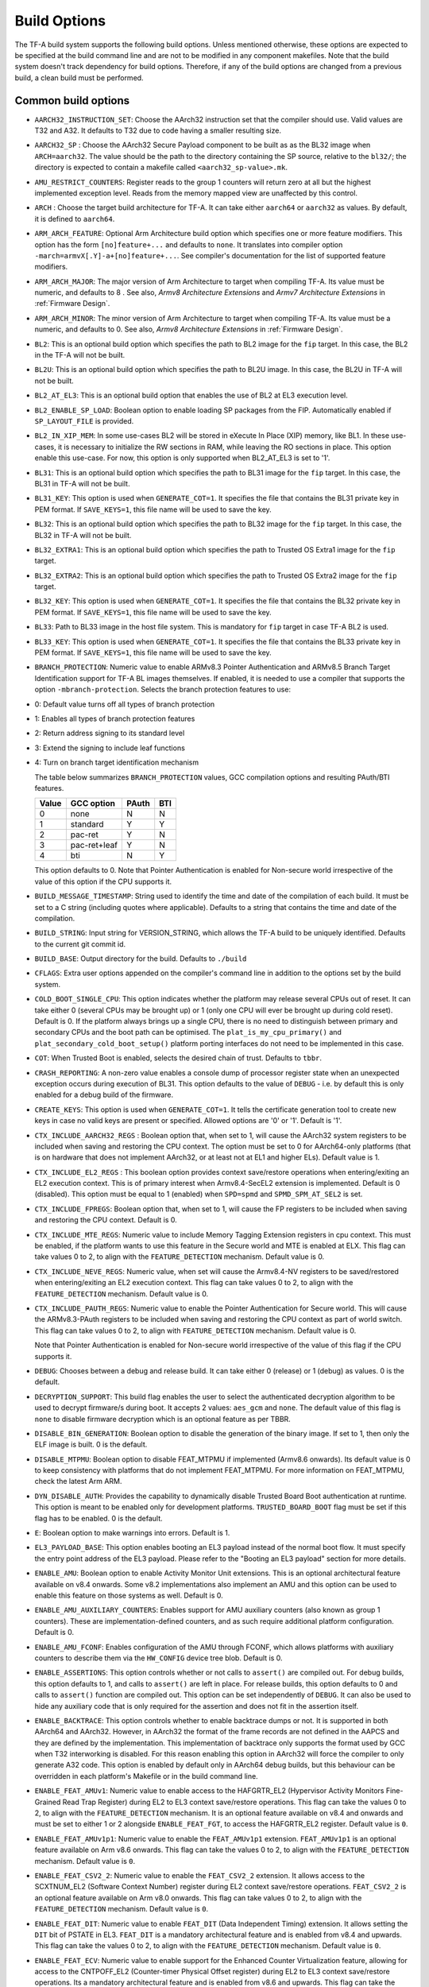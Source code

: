 Build Options
=============

The TF-A build system supports the following build options. Unless mentioned
otherwise, these options are expected to be specified at the build command
line and are not to be modified in any component makefiles. Note that the
build system doesn't track dependency for build options. Therefore, if any of
the build options are changed from a previous build, a clean build must be
performed.

.. _build_options_common:

Common build options
--------------------

-  ``AARCH32_INSTRUCTION_SET``: Choose the AArch32 instruction set that the
   compiler should use. Valid values are T32 and A32. It defaults to T32 due to
   code having a smaller resulting size.

-  ``AARCH32_SP`` : Choose the AArch32 Secure Payload component to be built as
   as the BL32 image when ``ARCH=aarch32``. The value should be the path to the
   directory containing the SP source, relative to the ``bl32/``; the directory
   is expected to contain a makefile called ``<aarch32_sp-value>.mk``.

-  ``AMU_RESTRICT_COUNTERS``: Register reads to the group 1 counters will return
   zero at all but the highest implemented exception level.  Reads from the
   memory mapped view are unaffected by this control.

-  ``ARCH`` : Choose the target build architecture for TF-A. It can take either
   ``aarch64`` or ``aarch32`` as values. By default, it is defined to
   ``aarch64``.

-  ``ARM_ARCH_FEATURE``: Optional Arm Architecture build option which specifies
   one or more feature modifiers. This option has the form ``[no]feature+...``
   and defaults to ``none``. It translates into compiler option
   ``-march=armvX[.Y]-a+[no]feature+...``. See compiler's documentation for the
   list of supported feature modifiers.

-  ``ARM_ARCH_MAJOR``: The major version of Arm Architecture to target when
   compiling TF-A. Its value must be numeric, and defaults to 8 . See also,
   *Armv8 Architecture Extensions* and *Armv7 Architecture Extensions* in
   :ref:`Firmware Design`.

-  ``ARM_ARCH_MINOR``: The minor version of Arm Architecture to target when
   compiling TF-A. Its value must be a numeric, and defaults to 0. See also,
   *Armv8 Architecture Extensions* in :ref:`Firmware Design`.

-  ``BL2``: This is an optional build option which specifies the path to BL2
   image for the ``fip`` target. In this case, the BL2 in the TF-A will not be
   built.

-  ``BL2U``: This is an optional build option which specifies the path to
   BL2U image. In this case, the BL2U in TF-A will not be built.

-  ``BL2_AT_EL3``: This is an optional build option that enables the use of
   BL2 at EL3 execution level.

-  ``BL2_ENABLE_SP_LOAD``: Boolean option to enable loading SP packages from the
   FIP. Automatically enabled if ``SP_LAYOUT_FILE`` is provided.

-  ``BL2_IN_XIP_MEM``: In some use-cases BL2 will be stored in eXecute In Place
   (XIP) memory, like BL1. In these use-cases, it is necessary to initialize
   the RW sections in RAM, while leaving the RO sections in place. This option
   enable this use-case. For now, this option is only supported when BL2_AT_EL3
   is set to '1'.

-  ``BL31``: This is an optional build option which specifies the path to
   BL31 image for the ``fip`` target. In this case, the BL31 in TF-A will not
   be built.

-  ``BL31_KEY``: This option is used when ``GENERATE_COT=1``. It specifies the
   file that contains the BL31 private key in PEM format. If ``SAVE_KEYS=1``,
   this file name will be used to save the key.

-  ``BL32``: This is an optional build option which specifies the path to
   BL32 image for the ``fip`` target. In this case, the BL32 in TF-A will not
   be built.

-  ``BL32_EXTRA1``: This is an optional build option which specifies the path to
   Trusted OS Extra1 image for the  ``fip`` target.

-  ``BL32_EXTRA2``: This is an optional build option which specifies the path to
   Trusted OS Extra2 image for the ``fip`` target.

-  ``BL32_KEY``: This option is used when ``GENERATE_COT=1``. It specifies the
   file that contains the BL32 private key in PEM format. If ``SAVE_KEYS=1``,
   this file name will be used to save the key.

-  ``BL33``: Path to BL33 image in the host file system. This is mandatory for
   ``fip`` target in case TF-A BL2 is used.

-  ``BL33_KEY``: This option is used when ``GENERATE_COT=1``. It specifies the
   file that contains the BL33 private key in PEM format. If ``SAVE_KEYS=1``,
   this file name will be used to save the key.

-  ``BRANCH_PROTECTION``: Numeric value to enable ARMv8.3 Pointer Authentication
   and ARMv8.5 Branch Target Identification support for TF-A BL images themselves.
   If enabled, it is needed to use a compiler that supports the option
   ``-mbranch-protection``. Selects the branch protection features to use:
-  0: Default value turns off all types of branch protection
-  1: Enables all types of branch protection features
-  2: Return address signing to its standard level
-  3: Extend the signing to include leaf functions
-  4: Turn on branch target identification mechanism

   The table below summarizes ``BRANCH_PROTECTION`` values, GCC compilation options
   and resulting PAuth/BTI features.

   +-------+--------------+-------+-----+
   | Value |  GCC option  | PAuth | BTI |
   +=======+==============+=======+=====+
   |   0   |     none     |   N   |  N  |
   +-------+--------------+-------+-----+
   |   1   |   standard   |   Y   |  Y  |
   +-------+--------------+-------+-----+
   |   2   |   pac-ret    |   Y   |  N  |
   +-------+--------------+-------+-----+
   |   3   | pac-ret+leaf |   Y   |  N  |
   +-------+--------------+-------+-----+
   |   4   |     bti      |   N   |  Y  |
   +-------+--------------+-------+-----+

   This option defaults to 0.
   Note that Pointer Authentication is enabled for Non-secure world
   irrespective of the value of this option if the CPU supports it.

-  ``BUILD_MESSAGE_TIMESTAMP``: String used to identify the time and date of the
   compilation of each build. It must be set to a C string (including quotes
   where applicable). Defaults to a string that contains the time and date of
   the compilation.

-  ``BUILD_STRING``: Input string for VERSION_STRING, which allows the TF-A
   build to be uniquely identified. Defaults to the current git commit id.

-  ``BUILD_BASE``: Output directory for the build. Defaults to ``./build``

-  ``CFLAGS``: Extra user options appended on the compiler's command line in
   addition to the options set by the build system.

-  ``COLD_BOOT_SINGLE_CPU``: This option indicates whether the platform may
   release several CPUs out of reset. It can take either 0 (several CPUs may be
   brought up) or 1 (only one CPU will ever be brought up during cold reset).
   Default is 0. If the platform always brings up a single CPU, there is no
   need to distinguish between primary and secondary CPUs and the boot path can
   be optimised. The ``plat_is_my_cpu_primary()`` and
   ``plat_secondary_cold_boot_setup()`` platform porting interfaces do not need
   to be implemented in this case.

-  ``COT``: When Trusted Boot is enabled, selects the desired chain of trust.
   Defaults to ``tbbr``.

-  ``CRASH_REPORTING``: A non-zero value enables a console dump of processor
   register state when an unexpected exception occurs during execution of
   BL31. This option defaults to the value of ``DEBUG`` - i.e. by default
   this is only enabled for a debug build of the firmware.

-  ``CREATE_KEYS``: This option is used when ``GENERATE_COT=1``. It tells the
   certificate generation tool to create new keys in case no valid keys are
   present or specified. Allowed options are '0' or '1'. Default is '1'.

-  ``CTX_INCLUDE_AARCH32_REGS`` : Boolean option that, when set to 1, will cause
   the AArch32 system registers to be included when saving and restoring the
   CPU context. The option must be set to 0 for AArch64-only platforms (that
   is on hardware that does not implement AArch32, or at least not at EL1 and
   higher ELs). Default value is 1.

-  ``CTX_INCLUDE_EL2_REGS`` : This boolean option provides context save/restore
   operations when entering/exiting an EL2 execution context. This is of primary
   interest when Armv8.4-SecEL2 extension is implemented. Default is 0 (disabled).
   This option must be equal to 1 (enabled) when ``SPD=spmd`` and
   ``SPMD_SPM_AT_SEL2`` is set.

-  ``CTX_INCLUDE_FPREGS``: Boolean option that, when set to 1, will cause the FP
   registers to be included when saving and restoring the CPU context. Default
   is 0.

-  ``CTX_INCLUDE_MTE_REGS``: Numeric value to include Memory Tagging Extension
   registers in cpu context. This must be enabled, if the platform wants to use
   this feature in the Secure world and MTE is enabled at ELX. This flag can
   take values 0 to 2, to align with the ``FEATURE_DETECTION`` mechanism.
   Default value is 0.

-  ``CTX_INCLUDE_NEVE_REGS``: Numeric value, when set will cause the Armv8.4-NV
   registers to be saved/restored when entering/exiting an EL2 execution
   context. This flag can take values 0 to 2, to align with the
   ``FEATURE_DETECTION`` mechanism. Default value is 0.

-  ``CTX_INCLUDE_PAUTH_REGS``: Numeric value to enable the Pointer
   Authentication for Secure world. This will cause the ARMv8.3-PAuth registers
   to be included when saving and restoring the CPU context as part of world
   switch. This flag can take values 0 to 2, to align with ``FEATURE_DETECTION``
   mechanism. Default value is 0.

   Note that Pointer Authentication is enabled for Non-secure world irrespective
   of the value of this flag if the CPU supports it.

-  ``DEBUG``: Chooses between a debug and release build. It can take either 0
   (release) or 1 (debug) as values. 0 is the default.

-  ``DECRYPTION_SUPPORT``: This build flag enables the user to select the
   authenticated decryption algorithm to be used to decrypt firmware/s during
   boot. It accepts 2 values: ``aes_gcm`` and ``none``. The default value of
   this flag is ``none`` to disable firmware decryption which is an optional
   feature as per TBBR.

-  ``DISABLE_BIN_GENERATION``: Boolean option to disable the generation
   of the binary image. If set to 1, then only the ELF image is built.
   0 is the default.

-  ``DISABLE_MTPMU``: Boolean option to disable FEAT_MTPMU if implemented
   (Armv8.6 onwards). Its default value is 0 to keep consistency with platforms
   that do not implement FEAT_MTPMU. For more information on FEAT_MTPMU,
   check the latest Arm ARM.

-  ``DYN_DISABLE_AUTH``: Provides the capability to dynamically disable Trusted
   Board Boot authentication at runtime. This option is meant to be enabled only
   for development platforms. ``TRUSTED_BOARD_BOOT`` flag must be set if this
   flag has to be enabled. 0 is the default.

-  ``E``: Boolean option to make warnings into errors. Default is 1.

-  ``EL3_PAYLOAD_BASE``: This option enables booting an EL3 payload instead of
   the normal boot flow. It must specify the entry point address of the EL3
   payload. Please refer to the "Booting an EL3 payload" section for more
   details.

-  ``ENABLE_AMU``: Boolean option to enable Activity Monitor Unit extensions.
   This is an optional architectural feature available on v8.4 onwards. Some
   v8.2 implementations also implement an AMU and this option can be used to
   enable this feature on those systems as well. Default is 0.

-  ``ENABLE_AMU_AUXILIARY_COUNTERS``: Enables support for AMU auxiliary counters
   (also known as group 1 counters). These are implementation-defined counters,
   and as such require additional platform configuration. Default is 0.

-  ``ENABLE_AMU_FCONF``: Enables configuration of the AMU through FCONF, which
   allows platforms with auxiliary counters to describe them via the
   ``HW_CONFIG`` device tree blob. Default is 0.

-  ``ENABLE_ASSERTIONS``: This option controls whether or not calls to ``assert()``
   are compiled out. For debug builds, this option defaults to 1, and calls to
   ``assert()`` are left in place. For release builds, this option defaults to 0
   and calls to ``assert()`` function are compiled out. This option can be set
   independently of ``DEBUG``. It can also be used to hide any auxiliary code
   that is only required for the assertion and does not fit in the assertion
   itself.

-  ``ENABLE_BACKTRACE``: This option controls whether to enable backtrace
   dumps or not. It is supported in both AArch64 and AArch32. However, in
   AArch32 the format of the frame records are not defined in the AAPCS and they
   are defined by the implementation. This implementation of backtrace only
   supports the format used by GCC when T32 interworking is disabled. For this
   reason enabling this option in AArch32 will force the compiler to only
   generate A32 code. This option is enabled by default only in AArch64 debug
   builds, but this behaviour can be overridden in each platform's Makefile or
   in the build command line.

-  ``ENABLE_FEAT_AMUv1``: Numeric value to enable access to the HAFGRTR_EL2
   (Hypervisor Activity Monitors Fine-Grained Read Trap Register) during EL2
   to EL3 context save/restore operations. This flag can take the values 0 to 2,
   to align with the ``FEATURE_DETECTION`` mechanism. It is an optional feature
   available on v8.4 and onwards and must be set to either 1 or 2 alongside
   ``ENABLE_FEAT_FGT``, to access the HAFGRTR_EL2 register.
   Default value is ``0``.

-  ``ENABLE_FEAT_AMUv1p1``: Numeric value to enable the ``FEAT_AMUv1p1``
   extension. ``FEAT_AMUv1p1`` is an optional feature available on Arm v8.6
   onwards. This flag can take the values 0 to 2, to align with the
   ``FEATURE_DETECTION`` mechanism. Default value is ``0``.

-  ``ENABLE_FEAT_CSV2_2``: Numeric value to enable the ``FEAT_CSV2_2``
   extension. It allows access to the SCXTNUM_EL2 (Software Context Number)
   register during EL2 context save/restore operations. ``FEAT_CSV2_2`` is an
   optional feature available on Arm v8.0 onwards. This flag can take values
   0 to 2, to align with the ``FEATURE_DETECTION`` mechanism.
   Default value is ``0``.

-  ``ENABLE_FEAT_DIT``: Numeric value to enable ``FEAT_DIT`` (Data Independent
   Timing) extension. It allows setting the ``DIT`` bit of PSTATE in EL3.
   ``FEAT_DIT`` is a mandatory  architectural feature and is enabled from v8.4
   and upwards. This flag can take the values 0 to 2, to align  with the
   ``FEATURE_DETECTION`` mechanism. Default value is ``0``.

-  ``ENABLE_FEAT_ECV``: Numeric value to enable support for the Enhanced Counter
   Virtualization feature, allowing for access to the CNTPOFF_EL2 (Counter-timer
   Physical Offset register) during EL2 to EL3 context save/restore operations.
   Its a mandatory architectural feature and is enabled from v8.6 and upwards.
   This flag can take the values 0 to 2, to align  with the ``FEATURE_DETECTION``
   mechanism. Default value is ``0``.

-  ``ENABLE_FEAT_FGT``: Numeric value to enable support for FGT (Fine Grain Traps)
   feature allowing for access to the HDFGRTR_EL2 (Hypervisor Debug Fine-Grained
   Read Trap Register) during EL2 to EL3 context save/restore operations.
   Its a mandatory architectural feature and is enabled from v8.6 and upwards.
   This flag can take the values 0 to 2, to align  with the ``FEATURE_DETECTION``
   mechanism. Default value is ``0``.

-  ``ENABLE_FEAT_HCX``: Numeric value to set the bit SCR_EL3.HXEn in EL3 to
   allow access to HCRX_EL2 (extended hypervisor control register) from EL2 as
   well as adding HCRX_EL2 to the EL2 context save/restore operations. Its a
   mandatory architectural feature and is enabled from v8.7 and upwards. This
   flag can take the values 0 to 2, to align  with the ``FEATURE_DETECTION``
   mechanism. Default value is ``0``.

-  ``ENABLE_FEAT_PAN``: Numeric value to enable the ``FEAT_PAN`` (Privileged
   Access Never) extension. ``FEAT_PAN`` adds a bit to PSTATE, generating a
   permission fault for any privileged data access from EL1/EL2 to virtual
   memory address, accessible at EL0, provided (HCR_EL2.E2H=1). It is a
   mandatory architectural feature and is enabled from v8.1 and upwards. This
   flag can take values 0 to 2, to align  with the ``FEATURE_DETECTION``
   mechanism. Default value is ``0``.

-  ``ENABLE_FEAT_RNG``: Numeric value to enable the ``FEAT_RNG`` extension.
   ``FEAT_RNG`` is an optional feature available on Arm v8.5 onwards. This
   flag can take the values 0 to 2, to align with the ``FEATURE_DETECTION``
   mechanism. Default is ``0``.

-  ``ENABLE_FEAT_SB``: Numeric value to enable the ``FEAT_SB`` (Speculation
   Barrier) extension allowing access to ``sb`` instruction. ``FEAT_SB`` is an
   optional feature and defaults to ``0`` for pre-Armv8.5 CPUs but are mandatory
   for Armv8.5 or later CPUs. This flag can take values 0 to 2, to align with
   ``FEATURE_DETECTION`` mechanism. It is enabled from v8.5 and upwards and if
   needed could be overidden from platforms explicitly. Default value is ``0``.

-  ``ENABLE_FEAT_SEL2``: Numeric value to enable the ``FEAT_SEL2`` (Secure EL2)
   extension. ``FEAT_SEL2`` is a mandatory feature available on Arm v8.4.
   This flag can take values 0 to 2, to align with the ``FEATURE_DETECTION``
   mechanism. Default is ``0``.

-  ``ENABLE_FEAT_TWED``: Numeric value to enable the ``FEAT_TWED`` (Delayed
   trapping of WFE Instruction) extension. ``FEAT_TWED`` is a optional feature
   available on Arm v8.6. This flag can take values 0 to 2, to align with the
   ``FEATURE_DETECTION`` mechanism. Default is ``0``.

    When ``ENABLE_FEAT_TWED`` is set to ``1``, WFE instruction trapping gets
    delayed by the amount of value in ``TWED_DELAY``.

-  ``ENABLE_FEAT_VHE``: Numeric value to enable the ``FEAT_VHE`` (Virtualization
   Host Extensions) extension. It allows access to CONTEXTIDR_EL2 register
   during EL2 context save/restore operations.``FEAT_VHE`` is a mandatory
   architectural feature and is enabled from v8.1 and upwards. It can take
   values 0 to 2, to align  with the ``FEATURE_DETECTION`` mechanism.
   Default value is ``0``.

-  ``ENABLE_LTO``: Boolean option to enable Link Time Optimization (LTO)
   support in GCC for TF-A. This option is currently only supported for
   AArch64. Default is 0.

-  ``ENABLE_MPAM_FOR_LOWER_ELS``: Numeric value to enable lower ELs to use MPAM
   feature. MPAM is an optional Armv8.4 extension that enables various memory
   system components and resources to define partitions; software running at
   various ELs can assign themselves to desired partition to control their
   performance aspects.

   This flag can take values 0 to 2, to align  with the ``FEATURE_DETECTION``
   mechanism. When this option is set to ``1`` or ``2``, EL3 allows lower ELs to
   access their own MPAM registers without trapping into EL3. This option
   doesn't make use of partitioning in EL3, however. Platform initialisation
   code should configure and use partitions in EL3 as required. This option
   defaults to ``0``.

-  ``ENABLE_MPMM``: Boolean option to enable support for the Maximum Power
   Mitigation Mechanism supported by certain Arm cores, which allows the SoC
   firmware to detect and limit high activity events to assist in SoC processor
   power domain dynamic power budgeting and limit the triggering of whole-rail
   (i.e. clock chopping) responses to overcurrent conditions. Defaults to ``0``.

-  ``ENABLE_MPMM_FCONF``: Enables configuration of MPMM through FCONF, which
   allows platforms with cores supporting MPMM to describe them via the
   ``HW_CONFIG`` device tree blob. Default is 0.

-  ``ENABLE_PIE``: Boolean option to enable Position Independent Executable(PIE)
   support within generic code in TF-A. This option is currently only supported
   in BL2_AT_EL3, BL31, and BL32 (TSP) for AARCH64 binaries, and in BL32
   (SP_min) for AARCH32. Default is 0.

-  ``ENABLE_PMF``: Boolean option to enable support for optional Performance
   Measurement Framework(PMF). Default is 0.

-  ``ENABLE_PSCI_STAT``: Boolean option to enable support for optional PSCI
   functions ``PSCI_STAT_RESIDENCY`` and ``PSCI_STAT_COUNT``. Default is 0.
   In the absence of an alternate stat collection backend, ``ENABLE_PMF`` must
   be enabled. If ``ENABLE_PMF`` is set, the residency statistics are tracked in
   software.

- ``ENABLE_RME``: Numeric value to enable support for the ARMv9 Realm
   Management Extension. This flag can take the values 0 to 2, to align with
   the ``FEATURE_DETECTION`` mechanism. Default value is 0. This is currently
   an experimental feature.

-  ``ENABLE_RUNTIME_INSTRUMENTATION``: Boolean option to enable runtime
   instrumentation which injects timestamp collection points into TF-A to
   allow runtime performance to be measured. Currently, only PSCI is
   instrumented. Enabling this option enables the ``ENABLE_PMF`` build option
   as well. Default is 0.

-  ``ENABLE_SME_FOR_NS``: Boolean option to enable Scalable Matrix Extension
   (SME), SVE, and FPU/SIMD for the non-secure world only. These features share
   registers so are enabled together. Using this option without
   ENABLE_SME_FOR_SWD=1 will cause SME, SVE, and FPU/SIMD instructions in secure
   world to trap to EL3. SME is an optional architectural feature for AArch64
   and TF-A support is experimental. At this time, this build option cannot be
   used on systems that have SPD=spmd/SPM_MM or ENABLE_RME, and attempting to
   build with these options will fail. Default is 0.

-  ``ENABLE_SME_FOR_SWD``: Boolean option to enable the Scalable Matrix
   Extension for secure world use along with SVE and FPU/SIMD, ENABLE_SME_FOR_NS
   must also be set to use this. If enabling this, the secure world MUST
   handle context switching for SME, SVE, and FPU/SIMD registers to ensure that
   no data is leaked to non-secure world. This is experimental. Default is 0.

-  ``ENABLE_SPE_FOR_LOWER_ELS`` : Boolean option to enable Statistical Profiling
   extensions. This is an optional architectural feature for AArch64.
   The default is 1 but is automatically disabled when the target architecture
   is AArch32.

-  ``ENABLE_SVE_FOR_NS``: Boolean option to enable Scalable Vector Extension
   (SVE) for the Non-secure world only. SVE is an optional architectural feature
   for AArch64. Note that when SVE is enabled for the Non-secure world, access
   to SIMD and floating-point functionality from the Secure world is disabled by
   default and controlled with ENABLE_SVE_FOR_SWD.
   This is to avoid corruption of the Non-secure world data in the Z-registers
   which are aliased by the SIMD and FP registers. The build option is not
   compatible with the ``CTX_INCLUDE_FPREGS`` build option, and will raise an
   assert on platforms where SVE is implemented and ``ENABLE_SVE_FOR_NS`` set to
   1. The default is 1 but is automatically disabled when ENABLE_SME_FOR_NS=1
   since SME encompasses SVE. At this time, this build option cannot be used on
   systems that have SPM_MM enabled.

-  ``ENABLE_SVE_FOR_SWD``: Boolean option to enable SVE for the Secure world.
   SVE is an optional architectural feature for AArch64. Note that this option
   requires ENABLE_SVE_FOR_NS to be enabled. The default is 0 and it
   is automatically disabled when the target architecture is AArch32.

-  ``ENABLE_STACK_PROTECTOR``: String option to enable the stack protection
   checks in GCC. Allowed values are "all", "strong", "default" and "none". The
   default value is set to "none". "strong" is the recommended stack protection
   level if this feature is desired. "none" disables the stack protection. For
   all values other than "none", the ``plat_get_stack_protector_canary()``
   platform hook needs to be implemented. The value is passed as the last
   component of the option ``-fstack-protector-$ENABLE_STACK_PROTECTOR``.

-  ``ENCRYPT_BL31``: Binary flag to enable encryption of BL31 firmware. This
   flag depends on ``DECRYPTION_SUPPORT`` build flag.

-  ``ENCRYPT_BL32``: Binary flag to enable encryption of Secure BL32 payload.
   This flag depends on ``DECRYPTION_SUPPORT`` build flag.

-  ``ENC_KEY``: A 32-byte (256-bit) symmetric key in hex string format. It could
   either be SSK or BSSK depending on ``FW_ENC_STATUS`` flag. This value depends
   on ``DECRYPTION_SUPPORT`` build flag.

-  ``ENC_NONCE``: A 12-byte (96-bit) encryption nonce or Initialization Vector
   (IV) in hex string format. This value depends on ``DECRYPTION_SUPPORT``
   build flag.

-  ``ERROR_DEPRECATED``: This option decides whether to treat the usage of
   deprecated platform APIs, helper functions or drivers within Trusted
   Firmware as error. It can take the value 1 (flag the use of deprecated
   APIs as error) or 0. The default is 0.

-  ``EL3_EXCEPTION_HANDLING``: When set to ``1``, enable handling of exceptions
   targeted at EL3. When set ``0`` (default), no exceptions are expected or
   handled at EL3, and a panic will result. This is supported only for AArch64
   builds.

-  ``EVENT_LOG_LEVEL``: Chooses the log level to use for Measured Boot when
   ``MEASURED_BOOT`` is enabled. For a list of valid values, see ``LOG_LEVEL``.
   Default value is 40 (LOG_LEVEL_INFO).

-  ``FAULT_INJECTION_SUPPORT``: ARMv8.4 extensions introduced support for fault
   injection from lower ELs, and this build option enables lower ELs to use
   Error Records accessed via System Registers to inject faults. This is
   applicable only to AArch64 builds.

   This feature is intended for testing purposes only, and is advisable to keep
   disabled for production images.

-  ``FEATURE_DETECTION``: Boolean option to enable the architectural features
   detection mechanism. It detects whether the Architectural features enabled
   through feature specific build flags are supported by the PE or not by
   validating them either at boot phase or at runtime based on the value
   possessed by the feature flag (0 to 2) and report error messages at an early
   stage.

   This prevents and benefits us from EL3 runtime exceptions during context save
   and restore routines guarded by these build flags. Henceforth validating them
   before their usage provides more control on the actions taken under them.

   The mechanism permits the build flags to take values 0, 1 or 2 and
   evaluates them accordingly.

   Lets consider ``ENABLE_FEAT_HCX``, build flag for ``FEAT_HCX`` as an example:

   ::

     ENABLE_FEAT_HCX = 0: Feature disabled statically at compile time.
     ENABLE_FEAT_HCX = 1: Feature Enabled and the flag is validated at boottime.
     ENABLE_FEAT_HCX = 2: Feature Enabled and the flag is validated at runtime.

   In the above example, if the feature build flag, ``ENABLE_FEAT_HCX`` set to
   0, feature is disabled statically during compilation. If it is defined as 1,
   feature is validated, wherein FEAT_HCX is detected at boot time. In case not
   implemented by the PE, a hard panic is generated. Finally, if the flag is set
   to 2, feature is validated at runtime.

   Note that the entire implementation is divided into two phases, wherein as
   as part of phase-1 we are supporting the values 0,1. Value 2 is currently not
   supported and is planned to be handled explicilty in phase-2 implementation.

   FEATURE_DETECTION macro is disabled by default, and is currently an
   experimental procedure. Platforms can explicitly make use of this by
   mechanism, by enabling it to validate whether they have set their build flags
   properly at an early phase.

-  ``FIP_NAME``: This is an optional build option which specifies the FIP
   filename for the ``fip`` target. Default is ``fip.bin``.

-  ``FWU_FIP_NAME``: This is an optional build option which specifies the FWU
   FIP filename for the ``fwu_fip`` target. Default is ``fwu_fip.bin``.

-  ``FW_ENC_STATUS``: Top level firmware's encryption numeric flag, values:

   ::

     0: Encryption is done with Secret Symmetric Key (SSK) which is common
        for a class of devices.
     1: Encryption is done with Binding Secret Symmetric Key (BSSK) which is
        unique per device.

   This flag depends on ``DECRYPTION_SUPPORT`` build flag.

-  ``GENERATE_COT``: Boolean flag used to build and execute the ``cert_create``
   tool to create certificates as per the Chain of Trust described in
   :ref:`Trusted Board Boot`. The build system then calls ``fiptool`` to
   include the certificates in the FIP and FWU_FIP. Default value is '0'.

   Specify both ``TRUSTED_BOARD_BOOT=1`` and ``GENERATE_COT=1`` to include support
   for the Trusted Board Boot feature in the BL1 and BL2 images, to generate
   the corresponding certificates, and to include those certificates in the
   FIP and FWU_FIP.

   Note that if ``TRUSTED_BOARD_BOOT=0`` and ``GENERATE_COT=1``, the BL1 and BL2
   images will not include support for Trusted Board Boot. The FIP will still
   include the corresponding certificates. This FIP can be used to verify the
   Chain of Trust on the host machine through other mechanisms.

   Note that if ``TRUSTED_BOARD_BOOT=1`` and ``GENERATE_COT=0``, the BL1 and BL2
   images will include support for Trusted Board Boot, but the FIP and FWU_FIP
   will not include the corresponding certificates, causing a boot failure.

-  ``GICV2_G0_FOR_EL3``: Unlike GICv3, the GICv2 architecture doesn't have
   inherent support for specific EL3 type interrupts. Setting this build option
   to ``1`` assumes GICv2 *Group 0* interrupts are expected to target EL3, both
   by :ref:`platform abstraction layer<platform Interrupt Controller API>` and
   :ref:`Interrupt Management Framework<Interrupt Management Framework>`.
   This allows GICv2 platforms to enable features requiring EL3 interrupt type.
   This also means that all GICv2 Group 0 interrupts are delivered to EL3, and
   the Secure Payload interrupts needs to be synchronously handed over to Secure
   EL1 for handling. The default value of this option is ``0``, which means the
   Group 0 interrupts are assumed to be handled by Secure EL1.

-  ``HANDLE_EA_EL3_FIRST``: When set to ``1``, External Aborts and SError
   Interrupts will be always trapped in EL3 i.e. in BL31 at runtime. When set to
   ``0`` (default), these exceptions will be trapped in the current exception
   level (or in EL1 if the current exception level is EL0).

-  ``HW_ASSISTED_COHERENCY``: On most Arm systems to-date, platform-specific
   software operations are required for CPUs to enter and exit coherency.
   However, newer systems exist where CPUs' entry to and exit from coherency
   is managed in hardware. Such systems require software to only initiate these
   operations, and the rest is managed in hardware, minimizing active software
   management. In such systems, this boolean option enables TF-A to carry out
   build and run-time optimizations during boot and power management operations.
   This option defaults to 0 and if it is enabled, then it implies
   ``WARMBOOT_ENABLE_DCACHE_EARLY`` is also enabled.

   If this flag is disabled while the platform which TF-A is compiled for
   includes cores that manage coherency in hardware, then a compilation error is
   generated. This is based on the fact that a system cannot have, at the same
   time, cores that manage coherency in hardware and cores that don't. In other
   words, a platform cannot have, at the same time, cores that require
   ``HW_ASSISTED_COHERENCY=1`` and cores that require
   ``HW_ASSISTED_COHERENCY=0``.

   Note that, when ``HW_ASSISTED_COHERENCY`` is enabled, version 2 of
   translation library (xlat tables v2) must be used; version 1 of translation
   library is not supported.

-  ``INVERTED_MEMMAP``: memmap tool print by default lower addresses at the
   bottom, higher addresses at the top. This build flag can be set to '1' to
   invert this behavior. Lower addresses will be printed at the top and higher
   addresses at the bottom.

-  ``JUNO_AARCH32_EL3_RUNTIME``: This build flag enables you to execute EL3
   runtime software in AArch32 mode, which is required to run AArch32 on Juno.
   By default this flag is set to '0'. Enabling this flag builds BL1 and BL2 in
   AArch64 and facilitates the loading of ``SP_MIN`` and BL33 as AArch32 executable
   images.

-  ``KEY_ALG``: This build flag enables the user to select the algorithm to be
   used for generating the PKCS keys and subsequent signing of the certificate.
   It accepts 3 values: ``rsa``, ``rsa_1_5`` and ``ecdsa``. The option
   ``rsa_1_5`` is the legacy PKCS#1 RSA 1.5 algorithm which is not TBBR
   compliant and is retained only for compatibility. The default value of this
   flag is ``rsa`` which is the TBBR compliant PKCS#1 RSA 2.1 scheme.

-  ``KEY_SIZE``: This build flag enables the user to select the key size for
   the algorithm specified by ``KEY_ALG``. The valid values for ``KEY_SIZE``
   depend on the chosen algorithm and the cryptographic module.

   +-----------+------------------------------------+
   |  KEY_ALG  |        Possible key sizes          |
   +===========+====================================+
   |    rsa    | 1024 , 2048 (default), 3072, 4096* |
   +-----------+------------------------------------+
   |   ecdsa   |            unavailable             |
   +-----------+------------------------------------+

   * Only 2048 bits size is available with CryptoCell 712 SBROM release 1.
     Only 3072 bits size is available with CryptoCell 712 SBROM release 2.

-  ``HASH_ALG``: This build flag enables the user to select the secure hash
   algorithm. It accepts 3 values: ``sha256``, ``sha384`` and ``sha512``.
   The default value of this flag is ``sha256``.

-  ``LDFLAGS``: Extra user options appended to the linkers' command line in
   addition to the one set by the build system.

-  ``LOG_LEVEL``: Chooses the log level, which controls the amount of console log
   output compiled into the build. This should be one of the following:

   ::

       0  (LOG_LEVEL_NONE)
       10 (LOG_LEVEL_ERROR)
       20 (LOG_LEVEL_NOTICE)
       30 (LOG_LEVEL_WARNING)
       40 (LOG_LEVEL_INFO)
       50 (LOG_LEVEL_VERBOSE)

   All log output up to and including the selected log level is compiled into
   the build. The default value is 40 in debug builds and 20 in release builds.

-  ``MEASURED_BOOT``: Boolean flag to include support for the Measured Boot
   feature. This flag can be enabled with ``TRUSTED_BOARD_BOOT`` in order to
   provide trust that the code taking the measurements and recording them has
   not been tampered with.

   This option defaults to 0.

-  ``NON_TRUSTED_WORLD_KEY``: This option is used when ``GENERATE_COT=1``. It
   specifies the file that contains the Non-Trusted World private key in PEM
   format. If ``SAVE_KEYS=1``, this file name will be used to save the key.

-  ``NS_BL2U``: Path to NS_BL2U image in the host file system. This image is
   optional. It is only needed if the platform makefile specifies that it
   is required in order to build the ``fwu_fip`` target.

-  ``NS_TIMER_SWITCH``: Enable save and restore for non-secure timer register
   contents upon world switch. It can take either 0 (don't save and restore) or
   1 (do save and restore). 0 is the default. An SPD may set this to 1 if it
   wants the timer registers to be saved and restored.

-  ``OVERRIDE_LIBC``: This option allows platforms to override the default libc
   for the BL image. It can be either 0 (include) or 1 (remove). The default
   value is 0.

-  ``PL011_GENERIC_UART``: Boolean option to indicate the PL011 driver that
   the underlying hardware is not a full PL011 UART but a minimally compliant
   generic UART, which is a subset of the PL011. The driver will not access
   any register that is not part of the SBSA generic UART specification.
   Default value is 0 (a full PL011 compliant UART is present).

-  ``PLAT``: Choose a platform to build TF-A for. The chosen platform name
   must be subdirectory of any depth under ``plat/``, and must contain a
   platform makefile named ``platform.mk``. For example, to build TF-A for the
   Arm Juno board, select PLAT=juno.

-  ``PRELOADED_BL33_BASE``: This option enables booting a preloaded BL33 image
   instead of the normal boot flow. When defined, it must specify the entry
   point address for the preloaded BL33 image. This option is incompatible with
   ``EL3_PAYLOAD_BASE``. If both are defined, ``EL3_PAYLOAD_BASE`` has priority
   over ``PRELOADED_BL33_BASE``.

-  ``PROGRAMMABLE_RESET_ADDRESS``: This option indicates whether the reset
   vector address can be programmed or is fixed on the platform. It can take
   either 0 (fixed) or 1 (programmable). Default is 0. If the platform has a
   programmable reset address, it is expected that a CPU will start executing
   code directly at the right address, both on a cold and warm reset. In this
   case, there is no need to identify the entrypoint on boot and the boot path
   can be optimised. The ``plat_get_my_entrypoint()`` platform porting interface
   does not need to be implemented in this case.

-  ``PSCI_EXTENDED_STATE_ID``: As per PSCI1.0 Specification, there are 2 formats
   possible for the PSCI power-state parameter: original and extended State-ID
   formats. This flag if set to 1, configures the generic PSCI layer to use the
   extended format. The default value of this flag is 0, which means by default
   the original power-state format is used by the PSCI implementation. This flag
   should be specified by the platform makefile and it governs the return value
   of PSCI_FEATURES API for CPU_SUSPEND smc function id. When this option is
   enabled on Arm platforms, the option ``ARM_RECOM_STATE_ID_ENC`` needs to be
   set to 1 as well.

-  ``RAS_EXTENSION``: Numeric value to enable Armv8.2 RAS features. RAS features
   are an optional extension for pre-Armv8.2 CPUs, but are mandatory for Armv8.2
   or later CPUs. This flag can take the values 0 to 2, to align with the
   ``FEATURE_DETECTION`` mechanism.

   When ``RAS_EXTENSION`` is set to ``1``, ``HANDLE_EA_EL3_FIRST`` must also be
   set to ``1``.

   This option is disabled by default.

-  ``RESET_TO_BL31``: Enable BL31 entrypoint as the CPU reset vector instead
   of the BL1 entrypoint. It can take the value 0 (CPU reset to BL1
   entrypoint) or 1 (CPU reset to BL31 entrypoint).
   The default value is 0.

-  ``RESET_TO_BL31_WITH_PARAMS``: If ``RESET_TO_BL31`` has been enabled, setting
   this additional option guarantees that the input registers are not cleared
   therefore allowing parameters to be passed to the BL31 entrypoint.
   The default value is 0.

-  ``RESET_TO_SP_MIN``: SP_MIN is the minimal AArch32 Secure Payload provided
   in TF-A. This flag configures SP_MIN entrypoint as the CPU reset vector
   instead of the BL1 entrypoint. It can take the value 0 (CPU reset to BL1
   entrypoint) or 1 (CPU reset to SP_MIN entrypoint). The default value is 0.

-  ``ROT_KEY``: This option is used when ``GENERATE_COT=1``. It specifies the
   file that contains the ROT private key in PEM format and enforces public key
   hash generation. If ``SAVE_KEYS=1``, this
   file name will be used to save the key.

-  ``SAVE_KEYS``: This option is used when ``GENERATE_COT=1``. It tells the
   certificate generation tool to save the keys used to establish the Chain of
   Trust. Allowed options are '0' or '1'. Default is '0' (do not save).

-  ``SCP_BL2``: Path to SCP_BL2 image in the host file system. This image is optional.
   If a SCP_BL2 image is present then this option must be passed for the ``fip``
   target.

-  ``SCP_BL2_KEY``: This option is used when ``GENERATE_COT=1``. It specifies the
   file that contains the SCP_BL2 private key in PEM format. If ``SAVE_KEYS=1``,
   this file name will be used to save the key.

-  ``SCP_BL2U``: Path to SCP_BL2U image in the host file system. This image is
   optional. It is only needed if the platform makefile specifies that it
   is required in order to build the ``fwu_fip`` target.

-  ``SDEI_SUPPORT``: Setting this to ``1`` enables support for Software
   Delegated Exception Interface to BL31 image. This defaults to ``0``.

   When set to ``1``, the build option ``EL3_EXCEPTION_HANDLING`` must also be
   set to ``1``.

-  ``SEPARATE_CODE_AND_RODATA``: Whether code and read-only data should be
   isolated on separate memory pages. This is a trade-off between security and
   memory usage. See "Isolating code and read-only data on separate memory
   pages" section in :ref:`Firmware Design`. This flag is disabled by default
   and affects all BL images.

-  ``SEPARATE_NOBITS_REGION``: Setting this option to ``1`` allows the NOBITS
   sections of BL31 (.bss, stacks, page tables, and coherent memory) to be
   allocated in RAM discontiguous from the loaded firmware image. When set, the
   platform is expected to provide definitions for ``BL31_NOBITS_BASE`` and
   ``BL31_NOBITS_LIMIT``. When the option is ``0`` (the default), NOBITS
   sections are placed in RAM immediately following the loaded firmware image.

-  ``SEPARATE_BL2_NOLOAD_REGION``: Setting this option to ``1`` allows the
   NOLOAD sections of BL2 (.bss, stacks, page tables) to be allocated in RAM
   discontiguous from loaded firmware images. When set, the platform need to
   provide definitions of ``BL2_NOLOAD_START`` and ``BL2_NOLOAD_LIMIT``. This
   flag is disabled by default and NOLOAD sections are placed in RAM immediately
   following the loaded firmware image.

-  ``SMC_PCI_SUPPORT``: This option allows platforms to handle PCI configuration
   access requests via a standard SMCCC defined in `DEN0115`_. When combined with
   UEFI+ACPI this can provide a certain amount of OS forward compatibility
   with newer platforms that aren't ECAM compliant.

-  ``SPD``: Choose a Secure Payload Dispatcher component to be built into TF-A.
   This build option is only valid if ``ARCH=aarch64``. The value should be
   the path to the directory containing the SPD source, relative to
   ``services/spd/``; the directory is expected to contain a makefile called
   ``<spd-value>.mk``. The SPM Dispatcher standard service is located in
   services/std_svc/spmd and enabled by ``SPD=spmd``. The SPM Dispatcher
   cannot be enabled when the ``SPM_MM`` option is enabled.

-  ``SPIN_ON_BL1_EXIT``: This option introduces an infinite loop in BL1. It can
   take either 0 (no loop) or 1 (add a loop). 0 is the default. This loop stops
   execution in BL1 just before handing over to BL31. At this point, all
   firmware images have been loaded in memory, and the MMU and caches are
   turned off. Refer to the "Debugging options" section for more details.

-  ``SPMC_AT_EL3`` : This boolean option is used jointly with the SPM
   Dispatcher option (``SPD=spmd``). When enabled (1) it indicates the SPMC
   component runs at the EL3 exception level. The default value is ``0`` (
   disabled). This configuration supports pre-Armv8.4 platforms (aka not
   implementing the ``FEAT_SEL2`` extension). This is an experimental feature.

-  ``SPMD_SPM_AT_SEL2`` : This boolean option is used jointly with the SPM
   Dispatcher option (``SPD=spmd``). When enabled (1) it indicates the SPMC
   component runs at the S-EL2 exception level provided by the ``FEAT_SEL2``
   extension. This is the default when enabling the SPM Dispatcher. When
   disabled (0) it indicates the SPMC component runs at the S-EL1 execution
   state or at EL3 if ``SPMC_AT_EL3`` is enabled. The latter configurations
   support pre-Armv8.4 platforms (aka not implementing the ``FEAT_SEL2``
   extension).

-  ``SPM_MM`` : Boolean option to enable the Management Mode (MM)-based Secure
   Partition Manager (SPM) implementation. The default value is ``0``
   (disabled). This option cannot be enabled (``1``) when SPM Dispatcher is
   enabled (``SPD=spmd``).

-  ``SP_LAYOUT_FILE``: Platform provided path to JSON file containing the
   description of secure partitions. The build system will parse this file and
   package all secure partition blobs into the FIP. This file is not
   necessarily part of TF-A tree. Only available when ``SPD=spmd``.

-  ``SP_MIN_WITH_SECURE_FIQ``: Boolean flag to indicate the SP_MIN handles
   secure interrupts (caught through the FIQ line). Platforms can enable
   this directive if they need to handle such interruption. When enabled,
   the FIQ are handled in monitor mode and non secure world is not allowed
   to mask these events. Platforms that enable FIQ handling in SP_MIN shall
   implement the api ``sp_min_plat_fiq_handler()``. The default value is 0.

-  ``TRUSTED_BOARD_BOOT``: Boolean flag to include support for the Trusted Board
   Boot feature. When set to '1', BL1 and BL2 images include support to load
   and verify the certificates and images in a FIP, and BL1 includes support
   for the Firmware Update. The default value is '0'. Generation and inclusion
   of certificates in the FIP and FWU_FIP depends upon the value of the
   ``GENERATE_COT`` option.

   .. warning::
      This option depends on ``CREATE_KEYS`` to be enabled. If the keys
      already exist in disk, they will be overwritten without further notice.

-  ``TRUSTED_WORLD_KEY``: This option is used when ``GENERATE_COT=1``. It
   specifies the file that contains the Trusted World private key in PEM
   format. If ``SAVE_KEYS=1``, this file name will be used to save the key.

-  ``TSP_INIT_ASYNC``: Choose BL32 initialization method as asynchronous or
   synchronous, (see "Initializing a BL32 Image" section in
   :ref:`Firmware Design`). It can take the value 0 (BL32 is initialized using
   synchronous method) or 1 (BL32 is initialized using asynchronous method).
   Default is 0.

-  ``TSP_NS_INTR_ASYNC_PREEMPT``: A non zero value enables the interrupt
   routing model which routes non-secure interrupts asynchronously from TSP
   to EL3 causing immediate preemption of TSP. The EL3 is responsible
   for saving and restoring the TSP context in this routing model. The
   default routing model (when the value is 0) is to route non-secure
   interrupts to TSP allowing it to save its context and hand over
   synchronously to EL3 via an SMC.

   .. note::
      When ``EL3_EXCEPTION_HANDLING`` is ``1``, ``TSP_NS_INTR_ASYNC_PREEMPT``
      must also be set to ``1``.

-  ``TWED_DELAY``: Numeric value to be set in order to delay the trapping of
   WFE instruction. ``ENABLE_FEAT_TWED`` build option must be enabled to set
   this delay. It can take values in the range (0-15). Default value is ``0``
   and based on this value, 2^(TWED_DELAY + 8) cycles will be delayed.
   Platforms need to explicitly update this value based on their requirements.

-  ``USE_ARM_LINK``: This flag determines whether to enable support for ARM
   linker. When the ``LINKER`` build variable points to the armlink linker,
   this flag is enabled automatically. To enable support for armlink, platforms
   will have to provide a scatter file for the BL image. Currently, Tegra
   platforms use the armlink support to compile BL3-1 images.

-  ``USE_COHERENT_MEM``: This flag determines whether to include the coherent
   memory region in the BL memory map or not (see "Use of Coherent memory in
   TF-A" section in :ref:`Firmware Design`). It can take the value 1
   (Coherent memory region is included) or 0 (Coherent memory region is
   excluded). Default is 1.

-  ``USE_DEBUGFS``: When set to 1 this option activates an EXPERIMENTAL feature
   exposing a virtual filesystem interface through BL31 as a SiP SMC function.
   Default is 0.

-  ``ARM_IO_IN_DTB``: This flag determines whether to use IO based on the
   firmware configuration framework. This will move the io_policies into a
   configuration device tree, instead of static structure in the code base.

-  ``COT_DESC_IN_DTB``: This flag determines whether to create COT descriptors
   at runtime using fconf. If this flag is enabled, COT descriptors are
   statically captured in tb_fw_config file in the form of device tree nodes
   and properties. Currently, COT descriptors used by BL2 are moved to the
   device tree and COT descriptors used by BL1 are retained in the code
   base statically.

-  ``SDEI_IN_FCONF``: This flag determines whether to configure SDEI setup in
   runtime using firmware configuration framework. The platform specific SDEI
   shared and private events configuration is retrieved from device tree rather
   than static C structures at compile time. This is only supported if
   SDEI_SUPPORT build flag is enabled.

-  ``SEC_INT_DESC_IN_FCONF``: This flag determines whether to configure Group 0
   and Group1 secure interrupts using the firmware configuration framework. The
   platform specific secure interrupt property descriptor is retrieved from
   device tree in runtime rather than depending on static C structure at compile
   time.

-  ``USE_ROMLIB``: This flag determines whether library at ROM will be used.
   This feature creates a library of functions to be placed in ROM and thus
   reduces SRAM usage. Refer to :ref:`Library at ROM` for further details. Default
   is 0.

-  ``V``: Verbose build. If assigned anything other than 0, the build commands
   are printed. Default is 0.

-  ``VERSION_STRING``: String used in the log output for each TF-A image.
   Defaults to a string formed by concatenating the version number, build type
   and build string.

-  ``W``: Warning level. Some compiler warning options of interest have been
   regrouped and put in the root Makefile. This flag can take the values 0 to 3,
   each level enabling more warning options. Default is 0.

-  ``WARMBOOT_ENABLE_DCACHE_EARLY`` : Boolean option to enable D-cache early on
   the CPU after warm boot. This is applicable for platforms which do not
   require interconnect programming to enable cache coherency (eg: single
   cluster platforms). If this option is enabled, then warm boot path
   enables D-caches immediately after enabling MMU. This option defaults to 0.

-  ``SUPPORT_STACK_MEMTAG``: This flag determines whether to enable memory
   tagging for stack or not. It accepts 2 values: ``yes`` and ``no``. The
   default value of this flag is ``no``. Note this option must be enabled only
   for ARM architecture greater than Armv8.5-A.

-  ``ERRATA_SPECULATIVE_AT``: This flag determines whether to enable ``AT``
   speculative errata workaround or not. It accepts 2 values: ``1`` and ``0``.
   The default value of this flag is ``0``.

   ``AT`` speculative errata workaround disables stage1 page table walk for
   lower ELs (EL1 and EL0) in EL3 so that ``AT`` speculative fetch at any point
   produces either the correct result or failure without TLB allocation.

   This boolean option enables errata for all below CPUs.

   +---------+--------------+-------------------------+
   | Errata  |      CPU     |     Workaround Define   |
   +=========+==============+=========================+
   | 1165522 |  Cortex-A76  |  ``ERRATA_A76_1165522`` |
   +---------+--------------+-------------------------+
   | 1319367 |  Cortex-A72  |  ``ERRATA_A72_1319367`` |
   +---------+--------------+-------------------------+
   | 1319537 |  Cortex-A57  |  ``ERRATA_A57_1319537`` |
   +---------+--------------+-------------------------+
   | 1530923 |  Cortex-A55  |  ``ERRATA_A55_1530923`` |
   +---------+--------------+-------------------------+
   | 1530924 |  Cortex-A53  |  ``ERRATA_A53_1530924`` |
   +---------+--------------+-------------------------+

   .. note::
      This option is enabled by build only if platform sets any of above defines
      mentioned in ’Workaround Define' column in the table.
      If this option is enabled for the EL3 software then EL2 software also must
      implement this workaround due to the behaviour of the errata mentioned
      in new SDEN document which will get published soon.

- ``RAS_TRAP_LOWER_EL_ERR_ACCESS``: This flag enables/disables the SCR_EL3.TERR
  bit, to trap access to the RAS ERR and RAS ERX registers from lower ELs.
  This flag is disabled by default.

- ``OPENSSL_DIR``: This flag is used to provide the installed openssl directory
  path on the host machine which is used to build certificate generation and
  firmware encryption tool.

- ``USE_SP804_TIMER``: Use the SP804 timer instead of the Generic Timer for
  functions that wait for an arbitrary time length (udelay and mdelay). The
  default value is 0.

- ``ENABLE_BRBE_FOR_NS``: This flag enables access to the branch record buffer
  registers from NS ELs when FEAT_BRBE is implemented. BRBE is an optional
  architectural feature for AArch64. The default is 0 and it is automatically
  disabled when the target architecture is AArch32.

- ``ENABLE_TRBE_FOR_NS``: This flag is used to enable access of trace buffer
  control registers from NS ELs, NS-EL2 or NS-EL1(when NS-EL2 is implemented
  but unused) when FEAT_TRBE is implemented. TRBE is an optional architectural
  feature for AArch64. The default is 0 and it is automatically disabled when
  the target architecture is AArch32.

- ``ENABLE_SYS_REG_TRACE_FOR_NS``: Boolean option to enable trace system
  registers access from NS ELs, NS-EL2 or NS-EL1 (when NS-EL2 is implemented
  but unused). This feature is available if trace unit such as ETMv4.x, and
  ETE(extending ETM feature) is implemented. This flag is disabled by default.

- ``ENABLE_TRF_FOR_NS``: Numeric value to enable trace filter control registers
  access from NS ELs, NS-EL2 or NS-EL1 (when NS-EL2 is implemented but unused),
  if FEAT_TRF is implemented. This flag can take the values 0 to 2, to align
  with the ``FEATURE_DETECTION`` mechanism. This flag is disabled by default.

GICv3 driver options
--------------------

GICv3 driver files are included using directive:

``include drivers/arm/gic/v3/gicv3.mk``

The driver can be configured with the following options set in the platform
makefile:

-  ``GICV3_SUPPORT_GIC600``: Add support for the GIC-600 variants of GICv3.
   Enabling this option will add runtime detection support for the
   GIC-600, so is safe to select even for a GIC500 implementation.
   This option defaults to 0.

- ``GICV3_SUPPORT_GIC600AE_FMU``: Add support for the Fault Management Unit
   for GIC-600 AE. Enabling this option will introduce support to initialize
   the FMU. Platforms should call the init function during boot to enable the
   FMU and its safety mechanisms. This option defaults to 0.

-  ``GICV3_IMPL_GIC600_MULTICHIP``: Selects GIC-600 variant with multichip
   functionality. This option defaults to 0

-  ``GICV3_OVERRIDE_DISTIF_PWR_OPS``: Allows override of default implementation
   of ``arm_gicv3_distif_pre_save`` and ``arm_gicv3_distif_post_restore``
   functions. This is required for FVP platform which need to simulate GIC save
   and restore during SYSTEM_SUSPEND without powering down GIC. Default is 0.

-  ``GIC_ENABLE_V4_EXTN`` : Enables GICv4 related changes in GICv3 driver.
   This option defaults to 0.

-  ``GIC_EXT_INTID``: When set to ``1``, GICv3 driver will support extended
   PPI (1056-1119) and SPI (4096-5119) range. This option defaults to 0.

Debugging options
-----------------

To compile a debug version and make the build more verbose use

.. code:: shell

    make PLAT=<platform> DEBUG=1 V=1 all

AArch64 GCC uses DWARF version 4 debugging symbols by default. Some tools (for
example DS-5) might not support this and may need an older version of DWARF
symbols to be emitted by GCC. This can be achieved by using the
``-gdwarf-<version>`` flag, with the version being set to 2 or 3. Setting the
version to 2 is recommended for DS-5 versions older than 5.16.

When debugging logic problems it might also be useful to disable all compiler
optimizations by using ``-O0``.

.. warning::
   Using ``-O0`` could cause output images to be larger and base addresses
   might need to be recalculated (see the **Memory layout on Arm development
   platforms** section in the :ref:`Firmware Design`).

Extra debug options can be passed to the build system by setting ``CFLAGS`` or
``LDFLAGS``:

.. code:: shell

    CFLAGS='-O0 -gdwarf-2'                                     \
    make PLAT=<platform> DEBUG=1 V=1 all

Note that using ``-Wl,`` style compilation driver options in ``CFLAGS`` will be
ignored as the linker is called directly.

It is also possible to introduce an infinite loop to help in debugging the
post-BL2 phase of TF-A. This can be done by rebuilding BL1 with the
``SPIN_ON_BL1_EXIT=1`` build flag. Refer to the :ref:`build_options_common`
section. In this case, the developer may take control of the target using a
debugger when indicated by the console output. When using DS-5, the following
commands can be used:

::

    # Stop target execution
    interrupt

    #
    # Prepare your debugging environment, e.g. set breakpoints
    #

    # Jump over the debug loop
    set var $AARCH64::$Core::$PC = $AARCH64::$Core::$PC + 4

    # Resume execution
    continue

Firmware update options
-----------------------

-  ``NR_OF_FW_BANKS``: Define the number of firmware banks. This flag is used
   in defining the firmware update metadata structure. This flag is by default
   set to '2'.

-  ``NR_OF_IMAGES_IN_FW_BANK``: Define the number of firmware images in each
   firmware bank. Each firmware bank must have the same number of images as per
   the `PSA FW update specification`_.
   This flag is used in defining the firmware update metadata structure. This
   flag is by default set to '1'.

-  ``PSA_FWU_SUPPORT``: Enable the firmware update mechanism as per the
   `PSA FW update specification`_. The default value is 0, and this is an
   experimental feature.
   PSA firmware update implementation has some limitations, such as BL2 is
   not part of the protocol-updatable images, if BL2 needs to be updated, then
   it should be done through another platform-defined mechanism, and it assumes
   that the platform's hardware supports CRC32 instructions.

--------------

*Copyright (c) 2019-2022, Arm Limited. All rights reserved.*

.. _DEN0115: https://developer.arm.com/docs/den0115/latest
.. _PSA FW update specification: https://developer.arm.com/documentation/den0118/a/
